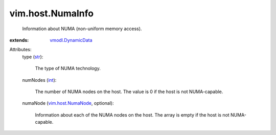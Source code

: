 .. _int: https://docs.python.org/2/library/stdtypes.html

.. _str: https://docs.python.org/2/library/stdtypes.html

.. _vim.host.NumaNode: ../../vim/host/NumaNode.rst

.. _vmodl.DynamicData: ../../vmodl/DynamicData.rst


vim.host.NumaInfo
=================
  Information about NUMA (non-uniform memory access).
:extends: vmodl.DynamicData_

Attributes:
    type (`str`_):

       The type of NUMA technology.
    numNodes (`int`_):

       The number of NUMA nodes on the host. The value is 0 if the host is not NUMA-capable.
    numaNode (`vim.host.NumaNode`_, optional):

       Information about each of the NUMA nodes on the host. The array is empty if the host is not NUMA-capable.
